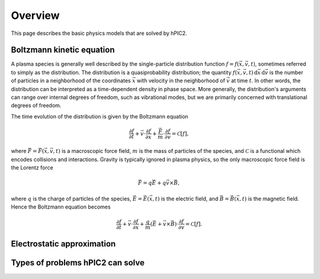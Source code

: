Overview
========

This page describes the basic physics models that are solved by hPIC2.

Boltzmann kinetic equation
----------------------------

A plasma species is generally well described by the single-particle distribution
function :math:`f = f(\vec{x}, \vec{v}, t)`,
sometimes referred to simply as the distribution.
The distribution is a quasiprobability distribution;
the quantity
:math:`f(\vec{x}, \vec{v}, t) \, \mathrm{d}\vec{x} \, \mathrm{d} \vec{v}`
is the number of particles in a neighborhood of the coordinates :math:`\vec{x}`
with velocity in the neighborhood of :math:`\vec{v}`
at time :math:`t`.
In other words, the distribution can be interpreted as a time-dependent
density in phase space.
More generally, the distribution's arguments can range over internal degrees
of freedom, such as vibrational modes,
but we are primarily concerned with translational degrees of freedom.

The time evolution of the distribution is given by the Boltzmann equation

.. math::

    \frac{\partial f}{\partial t} +
    \vec{v} \cdot \frac{\partial f}{\partial \vec{x}} +
    \frac{\vec{F}}{m} \cdot \frac{\partial f}{\partial \vec{v}} =
    \mathcal{C} [f],

where :math:`\vec{F} = \vec{F}(\vec{x}, \vec{v}, t)`
is a macroscopic force field,
:math:`m` is the mass of particles of the species,
and :math:`\mathcal{C}` is a functional which encodes collisions and
interactions.
Gravity is typically ignored in plasma physics,
so the only macroscopic force field is the Lorentz force

.. math::

    \vec{F} = q \vec{E} + q \vec{v} \times \vec{B},

where :math:`q` is the charge of particles of the species,
:math:`\vec{E} = \vec{E}(\vec{x}, t)` is the electric field,
and :math:`\vec{B} = \vec{B}(\vec{x}, t)` is the magnetic field.
Hence the Boltzmann equation becomes

.. math::

    \frac{\partial f}{\partial t} +
    \vec{v} \cdot \frac{\partial f}{\partial \vec{x}} +
    \frac{q}{m} \left( \vec{E} + \vec{v} \times \vec{B} \right) \cdot \frac{\partial f}{\partial \vec{v}} =
    \mathcal{C} [f].

Electrostatic approximation
-----------------------------

Types of problems hPIC2 can solve
----------------------------------
